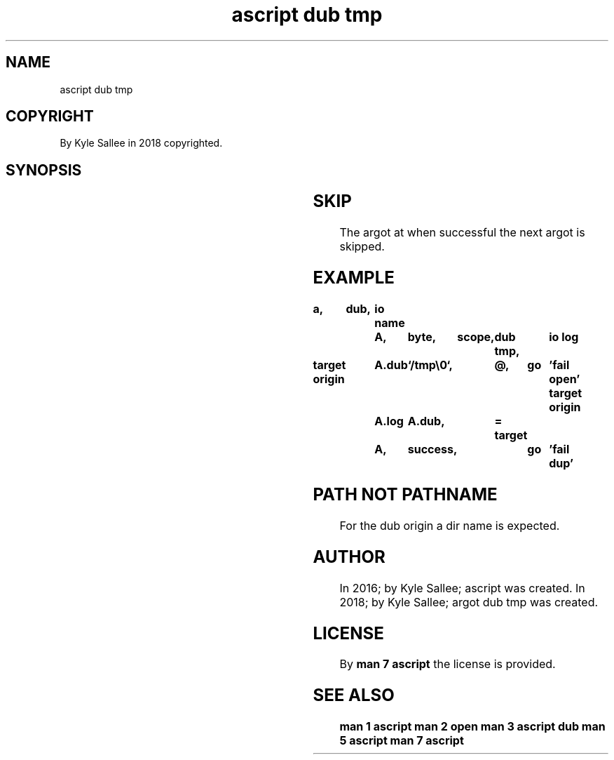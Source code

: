 .TH "ascript dub tmp" 3
.SH NAME
.EX
ascript dub tmp

.SH COPYRIGHT
.EX
By Kyle Sallee in 2018 copyrighted.

.SH SYNOPSIS
.EX
.TS
lllll.
\fBargot	host	make	type	task\fR
dub tmp	byte	*.dub	dub tmp	A sub var make.
.TE
.TA
.ta T 8n

.SH SKIP
.EX
The argot at when successful the next argot is skipped.

.SH EXAMPLE
.EX
.ta T 8n
.in -8
\fB
a,	dub,	io
name		A,	byte,	scope,	dub tmp,	io log

target origin	A.dub	`/tmp\\0`,	@,	go	'fail open'
target origin	A.log	A.dub,		=
target		A,	success,		go	'fail dup'
\fR
.in

.SH PATH NOT PATHNAME
.EX
For the dub origin a dir name is expected.

.SH AUTHOR
.EX
In 2016; by Kyle Sallee; ascript         was created.
In 2018; by Kyle Sallee; argot   dub tmp was created.

.SH LICENSE
.EX
By \fBman 7 ascript\fR the license is provided.

.SH SEE ALSO
.EX
\fB
man 1 ascript
man 2 open
man 3 ascript dub
man 5 ascript
man 7 ascript
\fR
